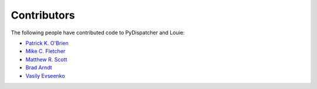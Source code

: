 ============
Contributors
============

The following people have contributed code to PyDispatcher and Louie:

- `Patrick K. O'Brien <https://github.com/pkobrien>`__

- `Mike C. Fletcher <https://github.com/mcfletch>`__

- `Matthew R. Scott <https://github.com/gldnspud>`__

- `Brad Arndt <https://github.com/digdugg>`__

- `Vasily Evseenko <https://github.com/svpcom>`__
